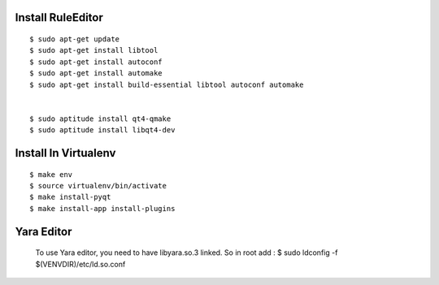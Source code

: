 
Install RuleEditor
-------------------

:: 

    $ sudo apt-get update
    $ sudo apt-get install libtool
    $ sudo apt-get install autoconf
    $ sudo apt-get install automake
    $ sudo apt-get install build-essential libtool autoconf automake


    $ sudo aptitude install qt4-qmake
    $ sudo aptitude install libqt4-dev


Install In Virtualenv
---------------------

::

    $ make env
    $ source virtualenv/bin/activate
    $ make install-pyqt
    $ make install-app install-plugins

Yara Editor
-----------
    To use Yara editor, you need to have libyara.so.3 linked. So in root add :
    $ sudo ldconfig -f $(VENVDIR)/etc/ld.so.conf

